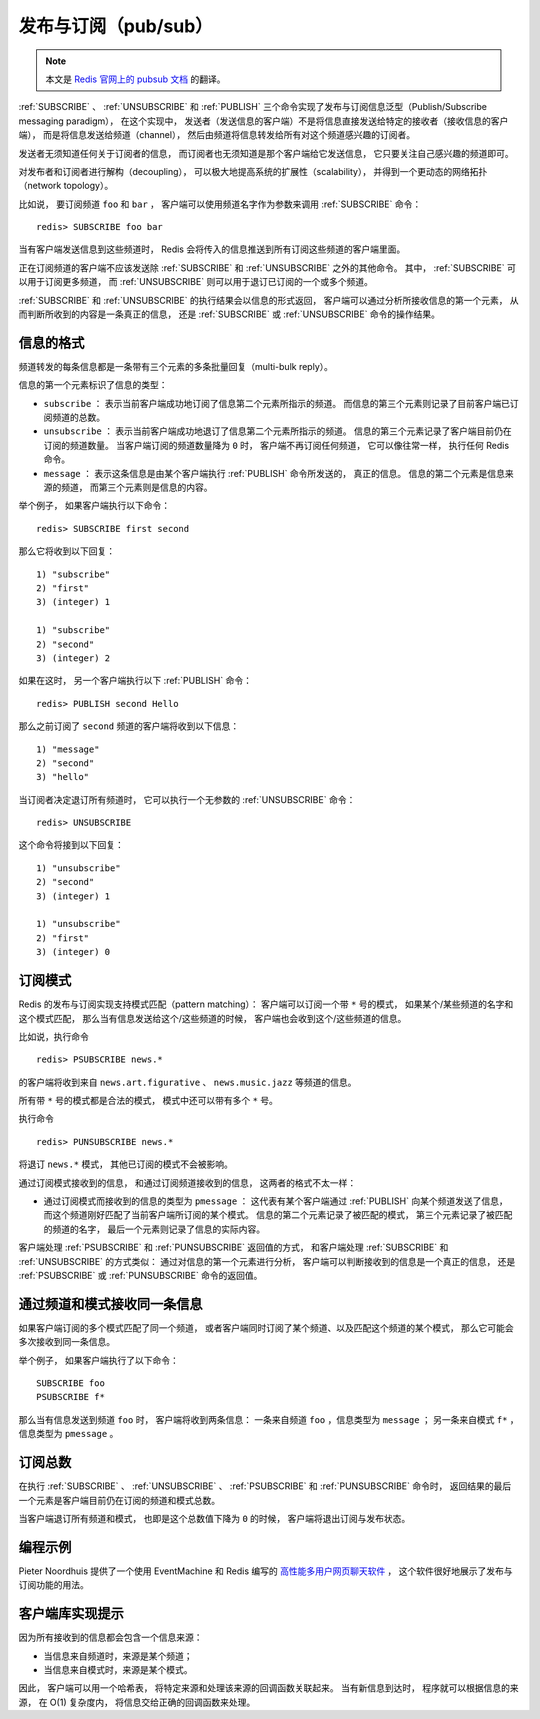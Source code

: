 发布与订阅（pub/sub）
==========================

.. note::

    本文是 `Redis 官网上的 pubsub 文档 <http://redis.io/topics/pubsub>`_ 的翻译。

:ref:`SUBSCRIBE` 、 :ref:`UNSUBSCRIBE` 和 :ref:`PUBLISH` 三个命令实现了发布与订阅信息泛型（Publish/Subscribe messaging paradigm），
在这个实现中，
发送者（发送信息的客户端）不是将信息直接发送给特定的接收者（接收信息的客户端），
而是将信息发送给频道（channel），
然后由频道将信息转发给所有对这个频道感兴趣的订阅者。

发送者无须知道任何关于订阅者的信息，
而订阅者也无须知道是那个客户端给它发送信息，
它只要关注自己感兴趣的频道即可。

对发布者和订阅者进行解构（decoupling），
可以极大地提高系统的扩展性（scalability），
并得到一个更动态的网络拓扑（network topology）。

比如说，
要订阅频道 ``foo`` 和 ``bar`` ，
客户端可以使用频道名字作为参数来调用 :ref:`SUBSCRIBE` 命令：

::

    redis> SUBSCRIBE foo bar

当有客户端发送信息到这些频道时，
Redis 会将传入的信息推送到所有订阅这些频道的客户端里面。

正在订阅频道的客户端不应该发送除 :ref:`SUBSCRIBE` 和 :ref:`UNSUBSCRIBE` 之外的其他命令。
其中，
:ref:`SUBSCRIBE` 可以用于订阅更多频道，
而 :ref:`UNSUBSCRIBE` 则可以用于退订已订阅的一个或多个频道。

:ref:`SUBSCRIBE` 和 :ref:`UNSUBSCRIBE` 的执行结果会以信息的形式返回，
客户端可以通过分析所接收信息的第一个元素，
从而判断所收到的内容是一条真正的信息，
还是 :ref:`SUBSCRIBE` 或 :ref:`UNSUBSCRIBE` 命令的操作结果。


信息的格式
--------------------------

频道转发的每条信息都是一条带有三个元素的多条批量回复（multi-bulk reply）。

信息的第一个元素标识了信息的类型：

- ``subscribe`` ：
  表示当前客户端成功地订阅了信息第二个元素所指示的频道。
  而信息的第三个元素则记录了目前客户端已订阅频道的总数。

- ``unsubscribe`` ：
  表示当前客户端成功地退订了信息第二个元素所指示的频道。
  信息的第三个元素记录了客户端目前仍在订阅的频道数量。
  当客户端订阅的频道数量降为 ``0`` 时，
  客户端不再订阅任何频道，
  它可以像往常一样，
  执行任何 Redis 命令。

- ``message`` ：
  表示这条信息是由某个客户端执行 :ref:`PUBLISH` 命令所发送的，
  真正的信息。
  信息的第二个元素是信息来源的频道，
  而第三个元素则是信息的内容。

举个例子，
如果客户端执行以下命令：

::

    redis> SUBSCRIBE first second

那么它将收到以下回复：

::

    1) "subscribe"
    2) "first"
    3) (integer) 1

    1) "subscribe"
    2) "second"
    3) (integer) 2

如果在这时，
另一个客户端执行以下 :ref:`PUBLISH` 命令：

::

    redis> PUBLISH second Hello

那么之前订阅了 ``second`` 频道的客户端将收到以下信息：

::

    1) "message"
    2) "second"
    3) "hello"

当订阅者决定退订所有频道时，
它可以执行一个无参数的 :ref:`UNSUBSCRIBE` 命令：

::

    redis> UNSUBSCRIBE

这个命令将接到以下回复：

::

    1) "unsubscribe"
    2) "second"
    3) (integer) 1

    1) "unsubscribe"
    2) "first"
    3) (integer) 0


订阅模式
--------------------

Redis 的发布与订阅实现支持模式匹配（pattern matching）：
客户端可以订阅一个带 ``*`` 号的模式，
如果某个/某些频道的名字和这个模式匹配，
那么当有信息发送给这个/这些频道的时候，
客户端也会收到这个/这些频道的信息。

比如说，执行命令

::

    redis> PSUBSCRIBE news.*

的客户端将收到来自 ``news.art.figurative`` 、 ``news.music.jazz`` 等频道的信息。

所有带 ``*`` 号的模式都是合法的模式，
模式中还可以带有多个 ``*`` 号。

执行命令

::

    redis> PUNSUBSCRIBE news.*

将退订 ``news.*`` 模式，
其他已订阅的模式不会被影响。

通过订阅模式接收到的信息，
和通过订阅频道接收到的信息，
这两者的格式不太一样：

- 通过订阅模式而接收到的信息的类型为 ``pmessage`` ：
  这代表有某个客户端通过 :ref:`PUBLISH` 向某个频道发送了信息，
  而这个频道刚好匹配了当前客户端所订阅的某个模式。
  信息的第二个元素记录了被匹配的模式，
  第三个元素记录了被匹配的频道的名字，
  最后一个元素则记录了信息的实际内容。

客户端处理 :ref:`PSUBSCRIBE` 和 :ref:`PUNSUBSCRIBE` 返回值的方式，
和客户端处理 :ref:`SUBSCRIBE` 和 :ref:`UNSUBSCRIBE` 的方式类似：
通过对信息的第一个元素进行分析，
客户端可以判断接收到的信息是一个真正的信息，
还是 :ref:`PSUBSCRIBE` 或 :ref:`PUNSUBSCRIBE` 命令的返回值。 


通过频道和模式接收同一条信息
---------------------------------------------

如果客户端订阅的多个模式匹配了同一个频道，
或者客户端同时订阅了某个频道、以及匹配这个频道的某个模式，
那么它可能会多次接收到同一条信息。

举个例子，
如果客户端执行了以下命令：

::

    SUBSCRIBE foo
    PSUBSCRIBE f*

那么当有信息发送到频道 ``foo`` 时，
客户端将收到两条信息：
一条来自频道 ``foo`` ，信息类型为 ``message`` ；
另一条来自模式 ``f*`` ，信息类型为 ``pmessage`` 。


订阅总数
------------------------------------------------------------------

在执行 :ref:`SUBSCRIBE` 、 :ref:`UNSUBSCRIBE` 、 :ref:`PSUBSCRIBE` 和 :ref:`PUNSUBSCRIBE` 命令时，
返回结果的最后一个元素是客户端目前仍在订阅的频道和模式总数。

当客户端退订所有频道和模式，
也即是这个总数值下降为 ``0`` 的时候，
客户端将退出订阅与发布状态。


编程示例
---------------------------

Pieter Noordhuis 提供了一个使用 EventMachine 和 Redis 编写的 `高性能多用户网页聊天软件 <https://gist.github.com/348262>`_ ，
这个软件很好地展示了发布与订阅功能的用法。


客户端库实现提示
------------------------------------------

因为所有接收到的信息都会包含一个信息来源：

- 当信息来自频道时，来源是某个频道；

- 当信息来自模式时，来源是某个模式。

因此，
客户端可以用一个哈希表，
将特定来源和处理该来源的回调函数关联起来。
当有新信息到达时，
程序就可以根据信息的来源，
在 O(1) 复杂度内，
将信息交给正确的回调函数来处理。
